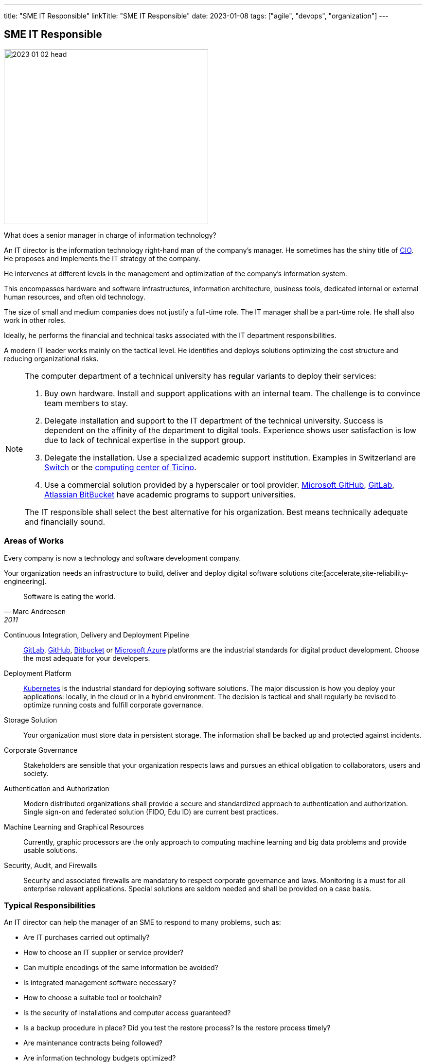---
title: "SME IT Responsible"
linkTitle: "SME IT Responsible"
date: 2023-01-08
tags: ["agile", "devops", "organization"]
---

== SME IT Responsible
:author: Marcel Baumann
:email: <marcel.baumann@tangly.net>
:homepage: https://www.tangly.net/
:company: https://www.tangly.net/[tangly llc]

image::2023-01-02-head.jpg[width=420,height=360,role=left]

What does a senior manager in charge of information technology?

An IT director is the information technology right-hand man of the company's manager.
He sometimes has the shiny title of https://en.wikipedia.org/wiki/Chief_information_officer[CIO].
He proposes and implements the IT strategy of the company.

He intervenes at different levels in the management and optimization of the company's information system.

This encompasses hardware and software infrastructures, information architecture, business tools, dedicated internal or external human resources, and often old technology.

The size of small and medium companies does not justify a full-time role.
The IT manager shall be a part-time role.
He shall also work in other roles.

Ideally, he performs the financial and technical tasks associated with the IT department responsibilities.

A modern IT leader works mainly on the tactical level.
He identifies and deploys solutions optimizing the cost structure and reducing organizational risks.

[NOTE]
====
The computer department of a technical university has regular variants to deploy their services:

. Buy own hardware.
Install and support applications with an internal team.
The challenge is to convince team members to stay.
. Delegate installation and support to the IT department of the technical university.
Success is dependent on the affinity of the department to digital tools.
Experience shows user satisfaction is low due to lack of technical expertise in the support group.
. Delegate the installation.
Use a specialized academic support institution.
Examples in Switzerland are https://www.switch.ch/[Switch] or the https://www.cscs.ch/[computing center of Ticino].
. Use a commercial solution provided by a hyperscaler or tool provider.
https://github.com/[Microsoft GitHub], https://about.gitlab.com/[GitLab], https://bitbucket.org/[Atlassian BitBucket] have academic programs to support universities.

The IT responsible shall select the best alternative for his organization. Best means technically adequate and financially sound.
====

=== Areas of Works

Every company is now a technology and software development company.

Your organization needs an infrastructure to build, deliver and deploy digital software solutions cite:[accelerate,site-reliability-engineering].

[quote,Marc Andreesen,2011]
____
Software is eating the world.
____

Continuous Integration, Delivery and Deployment Pipeline::
https://about.gitlab.com/[GitLab], https://github.com/[GitHub], https://bitbucket.org/[Bitbucket] or https://azure.microsoft.com/[Microsoft Azure] platforms are the industrial
standards for digital product development.
Choose the most adequate for your developers.
Deployment Platform::
https://kubernetes.io/[Kubernetes] is the industrial standard for deploying software solutions.
The major discussion is how you deploy your applications: locally, in the cloud or in a hybrid environment.
The decision is tactical and shall regularly be revised to optimize running costs and fulfill corporate governance.
Storage Solution::
Your organization must store data in persistent storage.
The information shall be backed up and protected against incidents.
Corporate Governance::
Stakeholders are sensible that your organization respects laws and pursues an ethical obligation to collaborators, users and society.
Authentication and Authorization::
Modern distributed organizations shall provide a secure and standardized approach to authentication and authorization.
Single sign-on and federated solution (FIDO, Edu ID) are current best practices.
Machine Learning and Graphical Resources::
Currently, graphic processors are the only approach to computing machine learning and big data problems and provide usable solutions.
Security, Audit, and Firewalls::
Security and associated firewalls are mandatory to respect corporate governance and laws.
Monitoring is a must for all enterprise relevant applications.
Special solutions are seldom needed and shall be provided on a case basis.

=== Typical Responsibilities

An IT director can help the manager of an SME to respond to many problems, such as:

* Are IT purchases carried out optimally?
* How to choose an IT supplier or service provider?
* Can multiple encodings of the same information be avoided?
* Is integrated management software necessary?
* How to choose a suitable tool or toolchain?
* Is the security of installations and computer access guaranteed?
* Is a backup procedure in place?
Did you test the restore process?
Is the restore process timely?
* Are maintenance contracts being followed?
* Are information technology budgets optimized?
* Are the IT teams properly sized and supported?
* Is the computer system still adapted to the needs of the company?

=== Ideal Profile

The ideal candidate shall have experience and training in:

- Technical support for a virtual computing solution.
The candidate shall have at least a bachelor's degree in computer science or related fields.
- Corporate governance for digital solutions and legal aspects.
- Financial understanding to select solutions and drafting the contracts.
- Team leadership to nurture a competent small group of specialists.
The specialists could be collaborators or external experts.
- Readiness to transition from a hardware solution to a service solution.

[WARNING]
====
The only wrong approach is to deploy a local solution without maintenance contracts and without disaster recovery plans.
====

Most of the decisions are constrained by the trend to outsource hardware and applications to professional companies.

The political activities should not be underestimated.
As an IT leader, you have to convince the organization to adopt and support the selected solutions.
This process is often tiring and full of traps cite:[death-by-meeting,getting-naked,silos-politics-turf-wars].

A typical scenario is:

* Do we deploy our own storage solution?
* Do we use the services of Switch or Amazon?
* Do we use commercial solutions of other hyperscalers?

[bibliography]
=== Links

- [[[first-steps-devops,1]]] link:../../2023/first-stps-devops/[First Steps DevOps]
Marcel Baumann. 2023
- [[[devops-ideas, 2]]] link:../../2022/introducing-devops-ideas/[Introducing DevOps Ideas]
Marcel Baumann. 2022
- [[[devops-sme, 3]]] link:../../2021/devops-for-small-applications/[DevOps for Small Applications]
Marcel Baumann. 2021
- [[[technical-debt, 4]]] link:../../2022/technical-debt/[Technical Debt]
Marcel Baumann. 2022
- [[[zero-defect, 5]]] link:../../2020/advocate-zero-bug-policy-in-your-projects/[Advocate Zero Bug Policy in Your Projects]
Marcel Baumann. 2020

=== References

bibliography::[]
